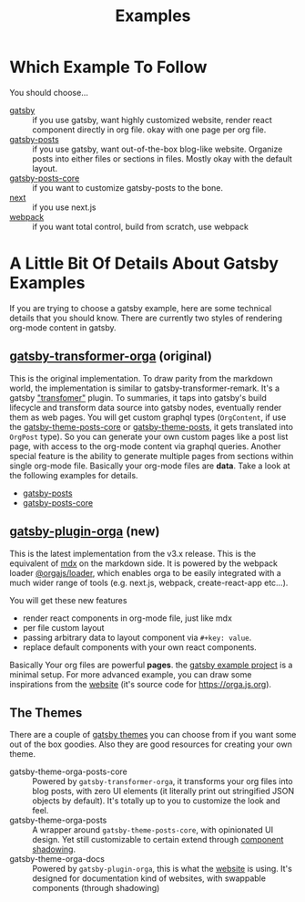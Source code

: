 #+TITLE: Examples

* Which Example To Follow

You should choose...

- [[file:gatsby/][gatsby]] :: if you use gatsby, want highly customized website, render react component directly in org file. okay with one page per org file.
- [[file:gatsby-posts/][gatsby-posts]] :: if you use gatsby, want out-of-the-box blog-like website. Organize posts into either files or sections in files. Mostly okay with the default layout.
- [[file:gatsby-posts-core/][gatsby-posts-core]] :: if you want to customize gatsby-posts to the bone.
- [[file:next/][next]] :: if you use next.js
- [[file:webpack/][webpack]] :: if you want total control, build from scratch, use webpack

* A Little Bit Of Details About Gatsby Examples

If you are trying to choose a gatsby example, here are some technical details that you should know.
There are currently two styles of rendering org-mode content in gatsby.

** [[file:~/Code/orgajs/packages/gatsby-transformer-orga/][gatsby-transformer-orga]] (original)
This is the original implementation. To draw parity from the markdown world, the implementation is similar to gatsby-transformer-remark. It's a gatsby [[https://www.gatsbyjs.com/docs/how-to/plugins-and-themes/creating-a-transformer-plugin/]["transfomer"]] plugin. To summaries, it taps into gatsby's build lifecycle and transform data source into gatsby nodes, eventually render them as web pages. You will get custom graphql types (=OrgContent=, if use the [[file:~/Code/orgajs/packages/gatsby-theme-orga-posts-core/][gatsby-theme-posts-core]] or [[file:~/Code/orgajs/packages/gatsby-theme-orga-posts/][gatsby-theme-posts]], it gets translated into =OrgPost= type). So you can generate your own custom pages like a post list page, with access to the org-mode content via graphql queries. Another special feature is the ability to generate multiple pages from sections within single org-mode file. Basically your org-mode files are *data*. Take a look at the following examples for details.
- [[file:gatsby-posts/][gatsby-posts]]
- [[file:gatsby-posts-core/][gatsby-posts-core]]

** [[file:~/Code/orgajs/packages/gatsby-plugin-orga/][gatsby-plugin-orga]] (new)
This is the latest implementation from the v3.x release. This is the equivalent of [[https://mdxjs.com][mdx]] on the markdown side. It is powered by the webpack loader [[file:~/Code/orgajs/packages/loader/][@orgajs/loader]], which enables orga to be easily integrated with a much wider range of tools (e.g. next.js, webpack, create-react-app etc...).

You will get these new features
- render react components in org-mode file, just like mdx
- per file custom layout
- passing arbitrary data to layout component via =#+key: value=.
- replace default components with your own react components.

Basically Your org files are powerful *pages*. the [[file:gatsby/][gatsby example project]] is a minimal setup. For more advanced example, you can draw some inspirations from the [[file:~/Code/orgajs/website/][website]] (it's source code for https://orga.js.org).

** The Themes
There are a couple of [[https://www.gatsbyjs.com/docs/themes/][gatsby themes]] you can choose from if you want some out of the box goodies. Also they are good resources for creating your own theme.

- gatsby-theme-orga-posts-core :: Powered by =gatsby-transformer-orga=, it transforms your org files into blog posts, with zero UI elements (it literally print out stringified JSON objects by default). It's totally up to you to customize the look and feel.
- gatsby-theme-orga-posts :: A wrapper around =gatsby-theme-posts-core=, with opinionated UI design. Yet still customizable to certain extend through [[https://www.gatsbyjs.com/docs/how-to/plugins-and-themes/shadowing/][component shadowing]].
- gatsby-theme-orga-docs :: Powered by =gatsby-plugin-orga=, this is what the [[file:~/Code/orgajs/website/][website]] is using. It's designed for documentation kind of websites, with swappable components (through shadowing)

